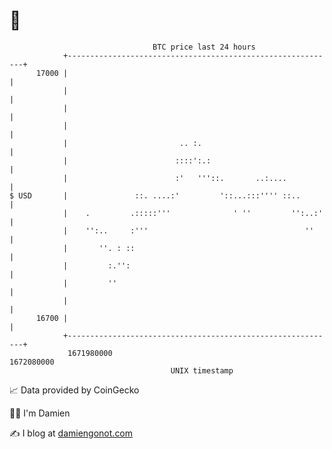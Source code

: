 * 👋

#+begin_example
                                   BTC price last 24 hours                    
               +------------------------------------------------------------+ 
         17000 |                                                            | 
               |                                                            | 
               |                                                            | 
               |                                                            | 
               |                         .. :.                              | 
               |                        ::::':.:                            | 
               |                        :'   '''::.       ..:....           | 
   $ USD       |               ::. ....:'         '::...:::'''' ::..        | 
               |    .         .:::::'''              ' ''         '':..:'   | 
               |    '':..     :'''                                   ''     | 
               |       ''. : ::                                             | 
               |         :.'':                                              | 
               |         ''                                                 | 
               |                                                            | 
         16700 |                                                            | 
               +------------------------------------------------------------+ 
                1671980000                                        1672080000  
                                       UNIX timestamp                         
#+end_example
📈 Data provided by CoinGecko

🧑‍💻 I'm Damien

✍️ I blog at [[https://www.damiengonot.com][damiengonot.com]]
